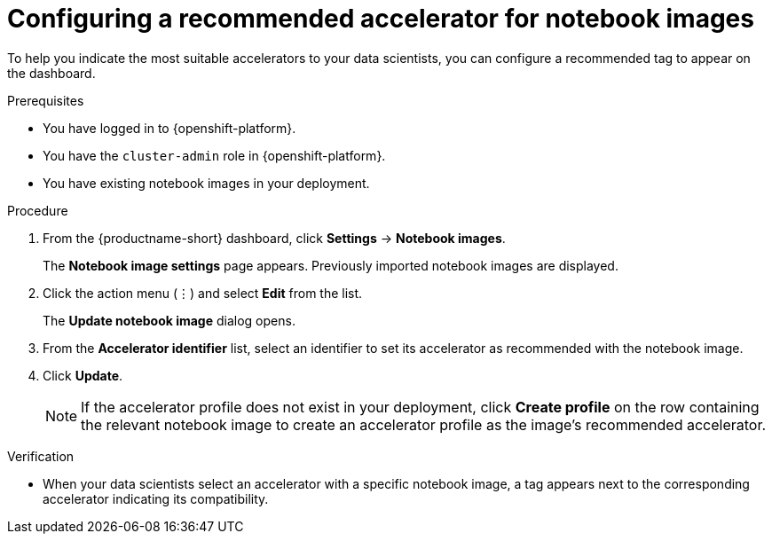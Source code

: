 :_module-type: PROCEDURE

[id="configuring-a-recommended-accelerator-for-notebook-images_{context}"]
= Configuring a recommended accelerator for notebook images

[role='_abstract']
To help you indicate the most suitable accelerators to your data scientists, you can configure a recommended tag to appear on the dashboard. 

.Prerequisites
* You have logged in to {openshift-platform}.
* You have the `cluster-admin` role in {openshift-platform}.
* You have existing notebook images in your deployment.

.Procedure
. From the {productname-short} dashboard, click *Settings* -> *Notebook images*.
+
The *Notebook image settings* page appears. Previously imported notebook images are displayed. 
. Click the action menu (&#8942;) and select *Edit* from the list.
+
The *Update notebook image* dialog opens.
. From the *Accelerator identifier* list, select an identifier to set its accelerator as recommended with the notebook image.
. Click *Update*.
+
[NOTE]
====
If the accelerator profile does not exist in your deployment, click *Create profile* on the row containing the relevant notebook image to create an accelerator profile as the image's recommended accelerator.  
====

.Verification
* When your data scientists select an accelerator with a specific notebook image, a tag appears next to the corresponding accelerator indicating its compatibility. 

//[role='_additional-resources']
//.Additional resources
